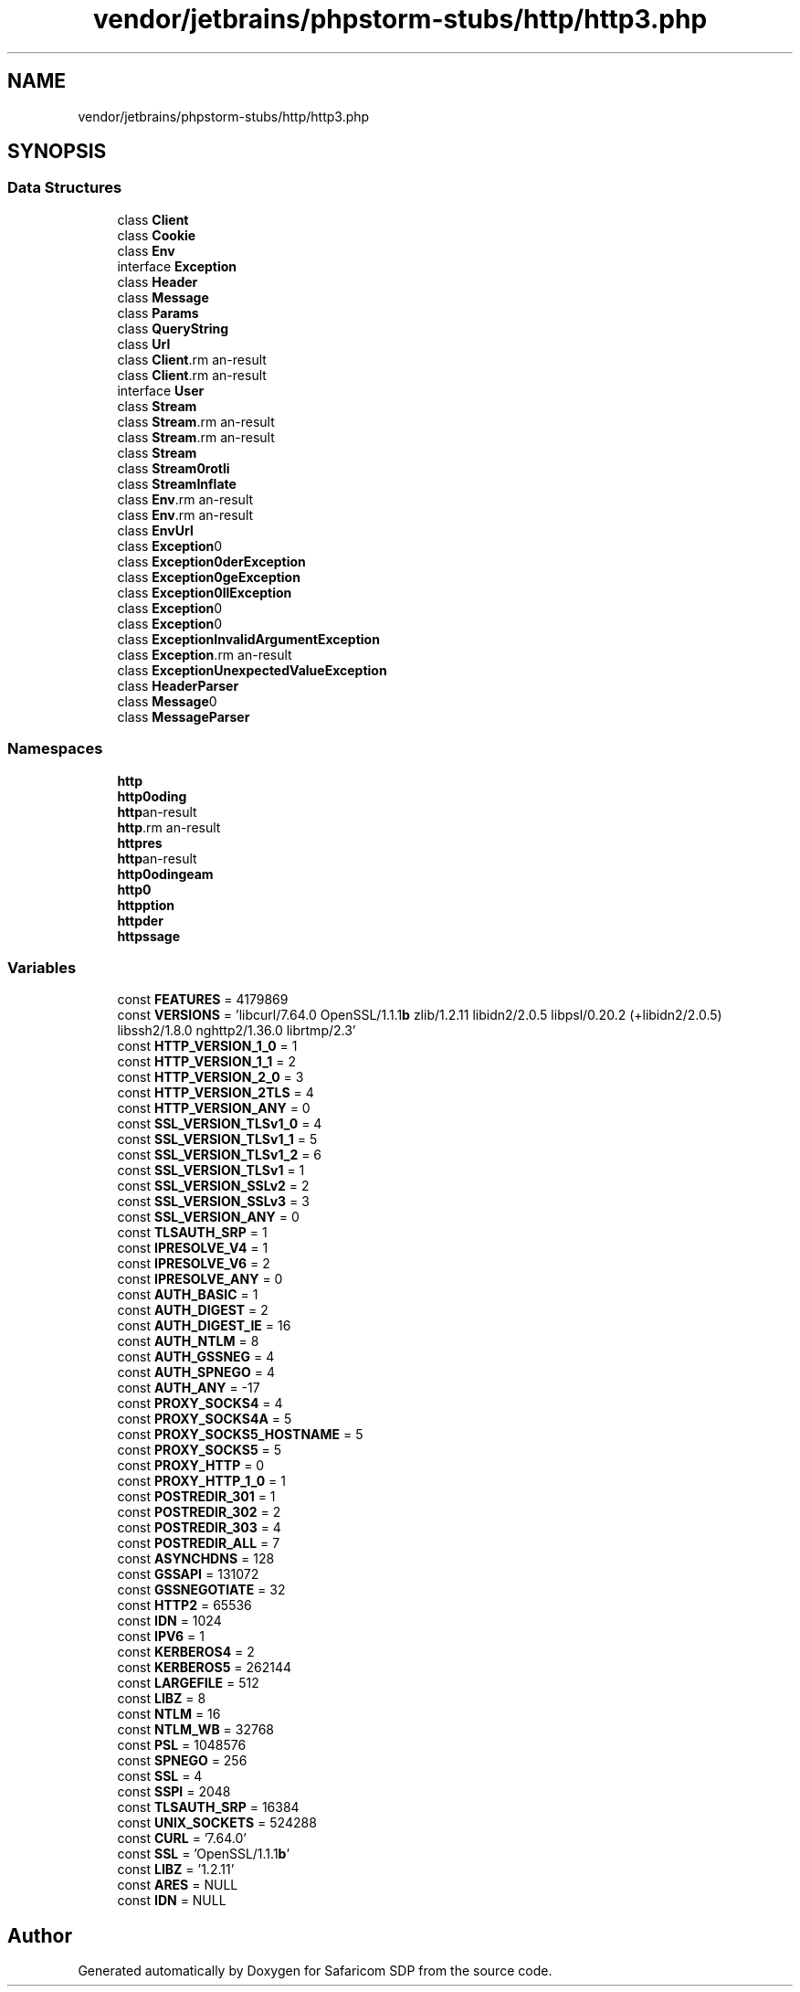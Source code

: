 .TH "vendor/jetbrains/phpstorm-stubs/http/http3.php" 3 "Sat Sep 26 2020" "Safaricom SDP" \" -*- nroff -*-
.ad l
.nh
.SH NAME
vendor/jetbrains/phpstorm-stubs/http/http3.php
.SH SYNOPSIS
.br
.PP
.SS "Data Structures"

.in +1c
.ti -1c
.RI "class \fBClient\fP"
.br
.ti -1c
.RI "class \fBCookie\fP"
.br
.ti -1c
.RI "class \fBEnv\fP"
.br
.ti -1c
.RI "interface \fBException\fP"
.br
.ti -1c
.RI "class \fBHeader\fP"
.br
.ti -1c
.RI "class \fBMessage\fP"
.br
.ti -1c
.RI "class \fBParams\fP"
.br
.ti -1c
.RI "class \fBQueryString\fP"
.br
.ti -1c
.RI "class \fBUrl\fP"
.br
.ti -1c
.RI "class \fBClient\\Request\fP"
.br
.ti -1c
.RI "class \fBClient\\Response\fP"
.br
.ti -1c
.RI "interface \fBUser\fP"
.br
.ti -1c
.RI "class \fBStream\fP"
.br
.ti -1c
.RI "class \fBStream\\Debrotli\fP"
.br
.ti -1c
.RI "class \fBStream\\Dechunk\fP"
.br
.ti -1c
.RI "class \fBStream\\Deflate\fP"
.br
.ti -1c
.RI "class \fBStream\\Enbrotli\fP"
.br
.ti -1c
.RI "class \fBStream\\Inflate\fP"
.br
.ti -1c
.RI "class \fBEnv\\Request\fP"
.br
.ti -1c
.RI "class \fBEnv\\Response\fP"
.br
.ti -1c
.RI "class \fBEnv\\Url\fP"
.br
.ti -1c
.RI "class \fBException\\BadConversionException\fP"
.br
.ti -1c
.RI "class \fBException\\BadHeaderException\fP"
.br
.ti -1c
.RI "class \fBException\\BadMessageException\fP"
.br
.ti -1c
.RI "class \fBException\\BadMethodCallException\fP"
.br
.ti -1c
.RI "class \fBException\\BadQueryStringException\fP"
.br
.ti -1c
.RI "class \fBException\\BadUrlException\fP"
.br
.ti -1c
.RI "class \fBException\\InvalidArgumentException\fP"
.br
.ti -1c
.RI "class \fBException\\RuntimeException\fP"
.br
.ti -1c
.RI "class \fBException\\UnexpectedValueException\fP"
.br
.ti -1c
.RI "class \fBHeader\\Parser\fP"
.br
.ti -1c
.RI "class \fBMessage\\Body\fP"
.br
.ti -1c
.RI "class \fBMessage\\Parser\fP"
.br
.in -1c
.SS "Namespaces"

.in +1c
.ti -1c
.RI " \fBhttp\fP"
.br
.ti -1c
.RI " \fBhttp\\Encoding\fP"
.br
.ti -1c
.RI " \fBhttp\\Client\\Curl\fP"
.br
.ti -1c
.RI " \fBhttp\\Client\fP"
.br
.ti -1c
.RI " \fBhttp\\Client\\Curl\\Features\fP"
.br
.ti -1c
.RI " \fBhttp\\Client\\Curl\\Versions\fP"
.br
.ti -1c
.RI " \fBhttp\\Encoding\\Stream\fP"
.br
.ti -1c
.RI " \fBhttp\\Env\fP"
.br
.ti -1c
.RI " \fBhttp\\Exception\fP"
.br
.ti -1c
.RI " \fBhttp\\Header\fP"
.br
.ti -1c
.RI " \fBhttp\\Message\fP"
.br
.in -1c
.SS "Variables"

.in +1c
.ti -1c
.RI "const \fBFEATURES\fP = 4179869"
.br
.ti -1c
.RI "const \fBVERSIONS\fP = 'libcurl/7\&.64\&.0 OpenSSL/1\&.1\&.1\fBb\fP zlib/1\&.2\&.11 libidn2/2\&.0\&.5 libpsl/0\&.20\&.2 (+libidn2/2\&.0\&.5) libssh2/1\&.8\&.0 nghttp2/1\&.36\&.0 librtmp/2\&.3'"
.br
.ti -1c
.RI "const \fBHTTP_VERSION_1_0\fP = 1"
.br
.ti -1c
.RI "const \fBHTTP_VERSION_1_1\fP = 2"
.br
.ti -1c
.RI "const \fBHTTP_VERSION_2_0\fP = 3"
.br
.ti -1c
.RI "const \fBHTTP_VERSION_2TLS\fP = 4"
.br
.ti -1c
.RI "const \fBHTTP_VERSION_ANY\fP = 0"
.br
.ti -1c
.RI "const \fBSSL_VERSION_TLSv1_0\fP = 4"
.br
.ti -1c
.RI "const \fBSSL_VERSION_TLSv1_1\fP = 5"
.br
.ti -1c
.RI "const \fBSSL_VERSION_TLSv1_2\fP = 6"
.br
.ti -1c
.RI "const \fBSSL_VERSION_TLSv1\fP = 1"
.br
.ti -1c
.RI "const \fBSSL_VERSION_SSLv2\fP = 2"
.br
.ti -1c
.RI "const \fBSSL_VERSION_SSLv3\fP = 3"
.br
.ti -1c
.RI "const \fBSSL_VERSION_ANY\fP = 0"
.br
.ti -1c
.RI "const \fBTLSAUTH_SRP\fP = 1"
.br
.ti -1c
.RI "const \fBIPRESOLVE_V4\fP = 1"
.br
.ti -1c
.RI "const \fBIPRESOLVE_V6\fP = 2"
.br
.ti -1c
.RI "const \fBIPRESOLVE_ANY\fP = 0"
.br
.ti -1c
.RI "const \fBAUTH_BASIC\fP = 1"
.br
.ti -1c
.RI "const \fBAUTH_DIGEST\fP = 2"
.br
.ti -1c
.RI "const \fBAUTH_DIGEST_IE\fP = 16"
.br
.ti -1c
.RI "const \fBAUTH_NTLM\fP = 8"
.br
.ti -1c
.RI "const \fBAUTH_GSSNEG\fP = 4"
.br
.ti -1c
.RI "const \fBAUTH_SPNEGO\fP = 4"
.br
.ti -1c
.RI "const \fBAUTH_ANY\fP = \-17"
.br
.ti -1c
.RI "const \fBPROXY_SOCKS4\fP = 4"
.br
.ti -1c
.RI "const \fBPROXY_SOCKS4A\fP = 5"
.br
.ti -1c
.RI "const \fBPROXY_SOCKS5_HOSTNAME\fP = 5"
.br
.ti -1c
.RI "const \fBPROXY_SOCKS5\fP = 5"
.br
.ti -1c
.RI "const \fBPROXY_HTTP\fP = 0"
.br
.ti -1c
.RI "const \fBPROXY_HTTP_1_0\fP = 1"
.br
.ti -1c
.RI "const \fBPOSTREDIR_301\fP = 1"
.br
.ti -1c
.RI "const \fBPOSTREDIR_302\fP = 2"
.br
.ti -1c
.RI "const \fBPOSTREDIR_303\fP = 4"
.br
.ti -1c
.RI "const \fBPOSTREDIR_ALL\fP = 7"
.br
.ti -1c
.RI "const \fBASYNCHDNS\fP = 128"
.br
.ti -1c
.RI "const \fBGSSAPI\fP = 131072"
.br
.ti -1c
.RI "const \fBGSSNEGOTIATE\fP = 32"
.br
.ti -1c
.RI "const \fBHTTP2\fP = 65536"
.br
.ti -1c
.RI "const \fBIDN\fP = 1024"
.br
.ti -1c
.RI "const \fBIPV6\fP = 1"
.br
.ti -1c
.RI "const \fBKERBEROS4\fP = 2"
.br
.ti -1c
.RI "const \fBKERBEROS5\fP = 262144"
.br
.ti -1c
.RI "const \fBLARGEFILE\fP = 512"
.br
.ti -1c
.RI "const \fBLIBZ\fP = 8"
.br
.ti -1c
.RI "const \fBNTLM\fP = 16"
.br
.ti -1c
.RI "const \fBNTLM_WB\fP = 32768"
.br
.ti -1c
.RI "const \fBPSL\fP = 1048576"
.br
.ti -1c
.RI "const \fBSPNEGO\fP = 256"
.br
.ti -1c
.RI "const \fBSSL\fP = 4"
.br
.ti -1c
.RI "const \fBSSPI\fP = 2048"
.br
.ti -1c
.RI "const \fBTLSAUTH_SRP\fP = 16384"
.br
.ti -1c
.RI "const \fBUNIX_SOCKETS\fP = 524288"
.br
.ti -1c
.RI "const \fBCURL\fP = '7\&.64\&.0'"
.br
.ti -1c
.RI "const \fBSSL\fP = 'OpenSSL/1\&.1\&.1\fBb\fP'"
.br
.ti -1c
.RI "const \fBLIBZ\fP = '1\&.2\&.11'"
.br
.ti -1c
.RI "const \fBARES\fP = NULL"
.br
.ti -1c
.RI "const \fBIDN\fP = NULL"
.br
.in -1c
.SH "Author"
.PP 
Generated automatically by Doxygen for Safaricom SDP from the source code\&.
